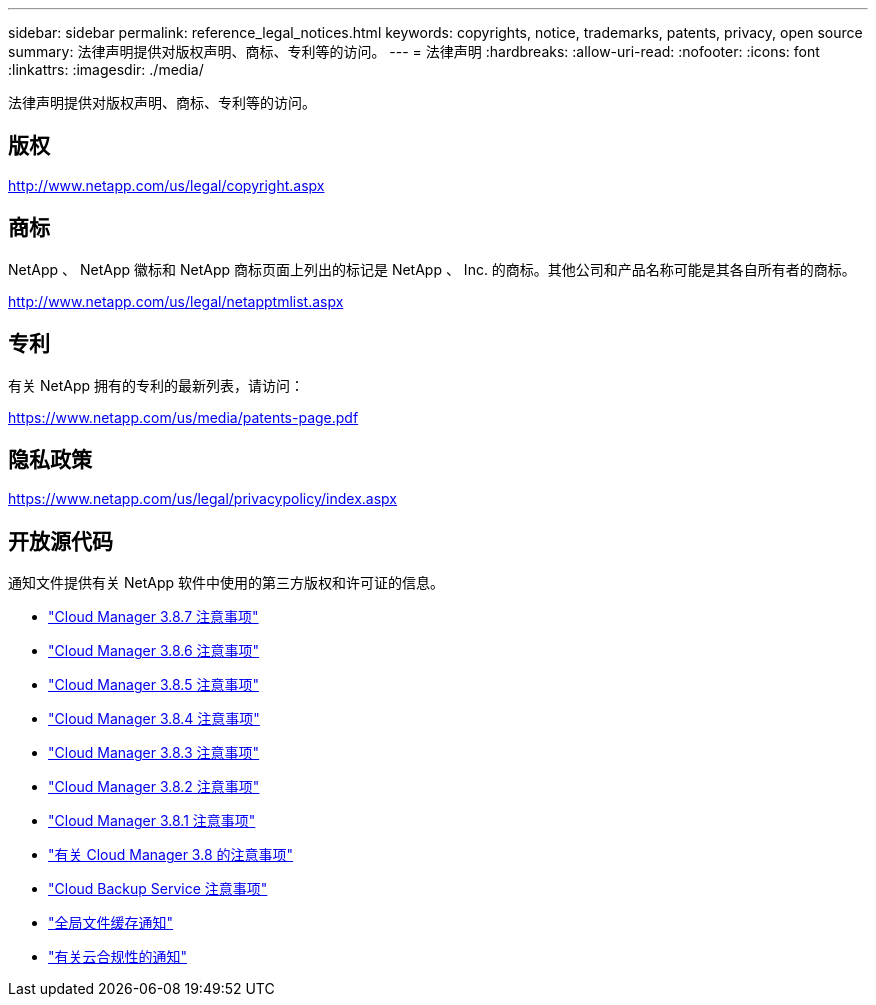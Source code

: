 ---
sidebar: sidebar 
permalink: reference_legal_notices.html 
keywords: copyrights, notice, trademarks, patents, privacy, open source 
summary: 法律声明提供对版权声明、商标、专利等的访问。 
---
= 法律声明
:hardbreaks:
:allow-uri-read: 
:nofooter: 
:icons: font
:linkattrs: 
:imagesdir: ./media/


[role="lead"]
法律声明提供对版权声明、商标、专利等的访问。



== 版权

http://www.netapp.com/us/legal/copyright.aspx[]



== 商标

NetApp 、 NetApp 徽标和 NetApp 商标页面上列出的标记是 NetApp 、 Inc. 的商标。其他公司和产品名称可能是其各自所有者的商标。

http://www.netapp.com/us/legal/netapptmlist.aspx[]



== 专利

有关 NetApp 拥有的专利的最新列表，请访问：

https://www.netapp.com/us/media/patents-page.pdf[]



== 隐私政策

https://www.netapp.com/us/legal/privacypolicy/index.aspx[]



== 开放源代码

通知文件提供有关 NetApp 软件中使用的第三方版权和许可证的信息。

* link:media/notice_cloud_manager_3.8.7.pdf["Cloud Manager 3.8.7 注意事项"^]
* link:media/notice_cloud_manager_3.8.6.pdf["Cloud Manager 3.8.6 注意事项"^]
* link:media/notice_cloud_manager_3.8.5.pdf["Cloud Manager 3.8.5 注意事项"^]
* link:media/notice_cloud_manager_3.8.4.pdf["Cloud Manager 3.8.4 注意事项"^]
* link:media/notice_cloud_manager_3.8.3.pdf["Cloud Manager 3.8.3 注意事项"^]
* link:media/notice_cloud_manager_3.8.2.pdf["Cloud Manager 3.8.2 注意事项"^]
* link:media/notice_cloud_manager_3.8.1.pdf["Cloud Manager 3.8.1 注意事项"^]
* link:media/notice_cloud_manager_3.8.pdf["有关 Cloud Manager 3.8 的注意事项"^]
* link:media/notice_cloud_backup_service.pdf["Cloud Backup Service 注意事项"^]
* link:media/notice_global_file_cache.pdf["全局文件缓存通知"^]
* link:media/notice_cloud_compliance.pdf["有关云合规性的通知"^]

